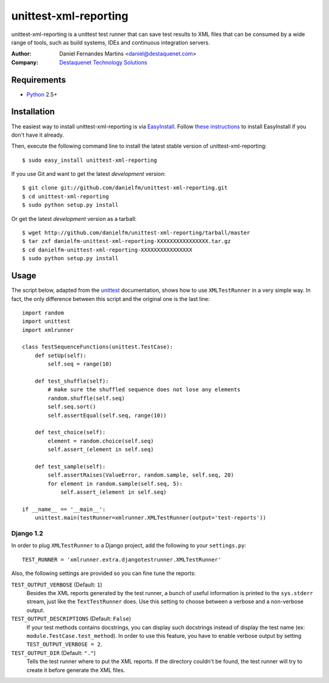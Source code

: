 unittest-xml-reporting
======================

unittest-xml-reporting is a unittest test runner that can save test results
to XML files that can be consumed by a wide range of tools, such as build
systems, IDEs and continuous integration servers.

:Author: Daniel Fernandes Martins <daniel@destaquenet.com>
:Company: `Destaquenet Technology Solutions`_


Requirements
------------

* `Python`_ 2.5+


Installation
------------

The easiest way to install unittest-xml-reporting is via `EasyInstall`_.
Follow `these instructions <http://pypi.python.org/pypi/setuptools>`_
to install EasyInstall if you don't have it already.

Then, execute the following command line to install the latest stable version
of unittest-xml-reporting::

    $ sudo easy_install unittest-xml-reporting

If you use Git and want to get the latest *development* version::

    $ git clone git://github.com/danielfm/unittest-xml-reporting.git
    $ cd unittest-xml-reporting
    $ sudo python setup.py install

Or get the latest *development* version as a tarball::

    $ wget http://github.com/danielfm/unittest-xml-reporting/tarball/master
    $ tar zxf danielfm-unittest-xml-reporting-XXXXXXXXXXXXXXXX.tar.gz
    $ cd danielfm-unittest-xml-reporting-XXXXXXXXXXXXXXXX
    $ sudo python setup.py install


Usage
-----

The script below, adapted from the `unittest`_ documentation, shows how to use
``XMLTestRunner`` in a very simple way. In fact, the only difference between
this script and the original one is the last line::

    import random
    import unittest
    import xmlrunner

    class TestSequenceFunctions(unittest.TestCase):
        def setUp(self):
            self.seq = range(10)

        def test_shuffle(self):
            # make sure the shuffled sequence does not lose any elements
            random.shuffle(self.seq)
            self.seq.sort()
            self.assertEqual(self.seq, range(10))

        def test_choice(self):
            element = random.choice(self.seq)
            self.assert_(element in self.seq)

        def test_sample(self):
            self.assertRaises(ValueError, random.sample, self.seq, 20)
            for element in random.sample(self.seq, 5):
                self.assert_(element in self.seq)

    if __name__ == '__main__':
        unittest.main(testRunner=xmlrunner.XMLTestRunner(output='test-reports'))


Django 1.2
``````````

In order to plug ``XMLTestRunner`` to a Django project, add the
following to your ``settings.py``::

    TEST_RUNNER = 'xmlrunner.extra.djangotestrunner.XMLTestRunner'


Also, the following settings are provided so you can fine tune the reports:

``TEST_OUTPUT_VERBOSE`` (Default: ``1``)
  Besides the XML reports generated by the test runner, a bunch of useful
  information is printed to the ``sys.stderr`` stream, just like the
  ``TextTestRunner`` does. Use this setting to choose between a verbose and a
  non-verbose output.

``TEST_OUTPUT_DESCRIPTIONS`` (Default: ``False``)
  If your test methods contains docstrings, you can display such docstrings
  instead of display the test name (ex: ``module.TestCase.test_method``). In
  order to use this feature, you have to enable verbose output by setting
  ``TEST_OUTPUT_VERBOSE = 2``.

``TEST_OUTPUT_DIR`` (Default: ``"."``)
  Tells the test runner where to put the XML reports. If the directory
  couldn't be found, the test runner will try to create it before
  generate the XML files.


.. _Destaquenet Technology Solutions: http://www.destaquenet.com
.. _Python: http://python.org
.. _EasyInstall: http://peak.telecommunity.com/DevCenter/EasyInstall
.. _unittest: http://docs.python.org/library/unittest.html
